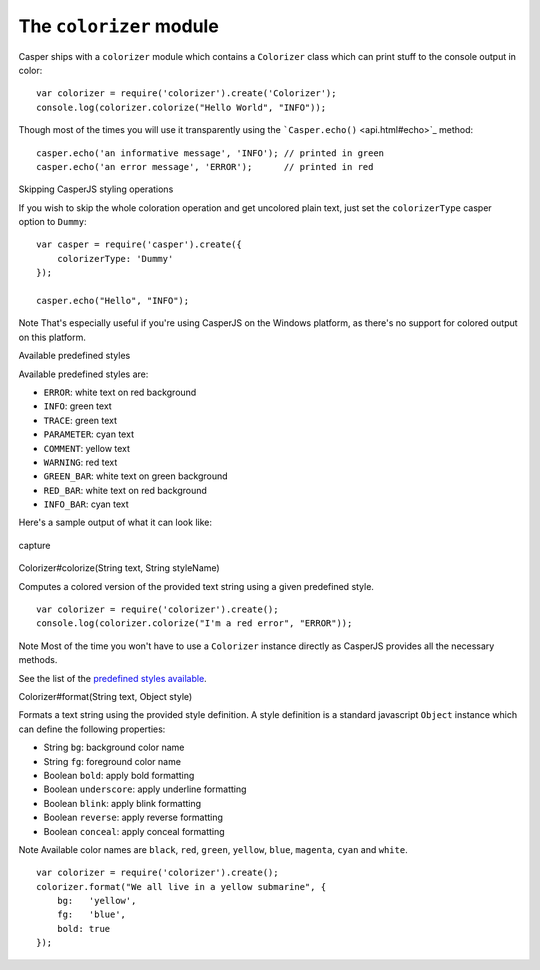 ========================
The ``colorizer`` module
========================

Casper ships with a ``colorizer`` module which contains a ``Colorizer``
class which can print stuff to the console output in color:

::

    var colorizer = require('colorizer').create('Colorizer');
    console.log(colorizer.colorize("Hello World", "INFO"));

Though most of the times you will use it transparently using the
```Casper.echo()`` <api.html#echo>`_ method:

::

    casper.echo('an informative message', 'INFO'); // printed in green
    casper.echo('an error message', 'ERROR');      // printed in red

.. raw:: html

   <h3 id="colorizer.Dummy">

Skipping CasperJS styling operations

.. raw:: html

   </h3>

If you wish to skip the whole coloration operation and get uncolored
plain text, just set the ``colorizerType`` casper option to ``Dummy``:

::

    var casper = require('casper').create({
        colorizerType: 'Dummy'
    });

    casper.echo("Hello", "INFO");

Note That's especially useful if you're using CasperJS on the Windows
platform, as there's no support for colored output on this platform.

.. raw:: html

   <h3 id="colorizer.styles">

Available predefined styles

.. raw:: html

   </h3>

Available predefined styles are:

-  ``ERROR``: white text on red background
-  ``INFO``: green text
-  ``TRACE``: green text
-  ``PARAMETER``: cyan text
-  ``COMMENT``: yellow text
-  ``WARNING``: red text
-  ``GREEN_BAR``: white text on green background
-  ``RED_BAR``: white text on red background
-  ``INFO_BAR``: cyan text

Here's a sample output of what it can look like:

.. figure:: images/colorizer.png
   :align: center
   :alt: capture

   capture

.. raw:: html

   <h3 id="colorizer.colorize">

Colorizer#colorize(String text, String styleName)

.. raw:: html

   </h3>

Computes a colored version of the provided text string using a given
predefined style.

::

    var colorizer = require('colorizer').create();
    console.log(colorizer.colorize("I'm a red error", "ERROR"));

Note Most of the time you won't have to use a ``Colorizer`` instance
directly as CasperJS provides all the necessary methods.

See the list of the `predefined styles available <#colorizer.styles>`_.

.. raw:: html

   <h3 id="colorizer.format">

Colorizer#format(String text, Object style)

.. raw:: html

   </h3>

Formats a text string using the provided style definition. A style
definition is a standard javascript ``Object`` instance which can define
the following properties:

-  String ``bg``: background color name
-  String ``fg``: foreground color name
-  Boolean ``bold``: apply bold formatting
-  Boolean ``underscore``: apply underline formatting
-  Boolean ``blink``: apply blink formatting
-  Boolean ``reverse``: apply reverse formatting
-  Boolean ``conceal``: apply conceal formatting

Note Available color names are ``black``, ``red``, ``green``,
``yellow``, ``blue``, ``magenta``, ``cyan`` and ``white``.

::

    var colorizer = require('colorizer').create();
    colorizer.format("We all live in a yellow submarine", {
        bg:   'yellow',
        fg:   'blue',
        bold: true
    });

